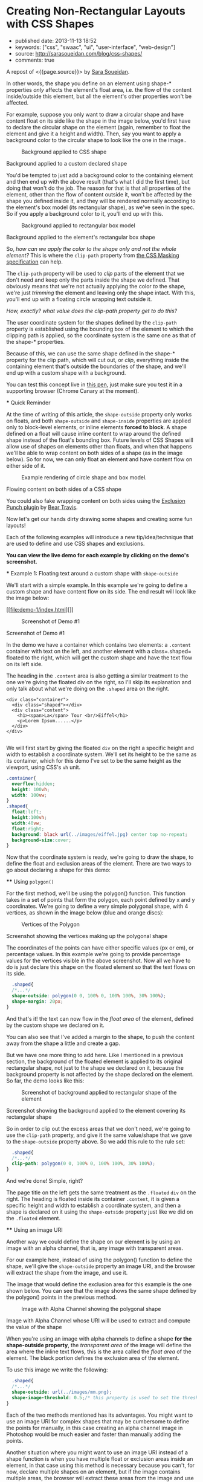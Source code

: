 * Creating Non-Rectangular Layouts with CSS Shapes
  :PROPERTIES:
  :CUSTOM_ID: creating-non-rectangular-layouts-with-css-shapes
  :END:

- published date: 2013-11-13 18:52
- keywords: ["css", "swaac", "ui", "user-interface", "web-design"]
- source: http://sarasoueidan.com/blog/css-shapes/
- comments: true

A repost of <{{page.source}}> by [[https://github.com/SaraSoueidan/][Sara Soueidan]].

#+BEGIN_QUOTE
  * Creating Non-Rectangular Layouts with CSS Shapes
    :PROPERTIES:
    :CUSTOM_ID: creating-non-rectangular-layouts-with-css-shapes-1
    :END:

  Published November 4th, 2013

  [[https://github.com/SaraSoueidan/css-shapes-layouts][Find Project on Github]]

  I removed the "and Exclusions" part of this article's title because CSS Shapes and CSS Exclusions /used to be/ one specification but are now two [[http://dev.w3.org/csswg/css-exclusions/][separate]] [[http://www.w3.org/TR/css-shapes/][specifications]].

  These days we can create all kinds of [[http://cssshapes.com/][shapes with CSS]] using CSS transforms, but all these shapes do not affect the flow of the content inside or around them. That is, if you create a triangle or a trapezoid with CSS, for example, the shape created does not define or affect the way the text inside it flows, or the way inline text around it does.

  With the introduction of CSS Shapes into the web, wrapping content in custom non-rectangular shapes, and recreating print designs and layouts on the web becomes a piece of cake!

  In this article we're going to go over the basics of declaring shapes, and creating some simple layouts using these new CSS technologies. When more CSS Shapes features are implemented, more complex and awesome layouts will be possible, but even with what we have at hand now, [[http://blogs.adobe.com/webplatform/2013/10/23/css-shapes-visual-storytelling/][some interesting and very creative layouts]] can be created with a little extra experimentation.

  *The CSS technologies we'll be covering in this article are on the cutting edge and won't work in all browsers. If you want to see the working live demos you need to make sure you're viewing them in a browser that supports these technologies. You /don't need/ a supporting browser to understand the features and demos, though. I've included screenshots of the demos so you can see how the final result looks like*.

  At the time of writing of this article, only Chrome Canary [[https://src.chromium.org/viewvc/blink?revision=159989&view=revision][supports the +prefixed version+ unprefixed version of CSS shapes]], but still behind a flag. Make sure you [[http://html.adobe.com/webplatform/enable/][enable CSS Shapes features]] to be able to see working demos.

  You can click on a demo's screenshot to view the live demo.

  Please note that part of the information mentioned in this article may change when support for CSS shapes is broadened and when more features of the spec are implemented.

  *** Declaring Shapes
      :PROPERTIES:
      :CUSTOM_ID: declaring-shapes
      :END:

  All HTML elements have a rectangular box model which governs the flow of content inside and around it. In order to give an element a custom non-rectangular shape, the =shape-inside= and =shape-outside= properties are used. At the time of writing of this article, the =shape-outside= property can be applied to floating elements only, and the =shape-inside= property isn't completely implemented, so you may still find bugs when u use it. The shape-* properties can also only be applied to block-level elements. Non-block-level elements should be forced to block if you want to use a shape property on them.

  Shape-* properties take one of three values: auto, a basic shape, or an image URI. If the value is set to auto, the element's float area uses the margin box as normal. (If you're not familiar with the [[http://www.w3.org/TR/2007/WD-css3-box-20070809/][CSS box model]], make sure you read up on it because you should know how it works).

  If the value is set to a shape function, then the shape is computed based on the values of one of '=rectangle=', '=inset-rectangle=', '=circle=', '=ellipse=' or '=polygon='. You can learn more about each of these functions in [[http://blogs.adobe.com/webplatform/2013/03/27/freeing-the-floats-of-the-future-from-the-tyranny-of-the-rectangle/][this article]] by the Adobe Platform team.

  And finally, if the value is set to an image URI, the browser will use the image to extract and compute the shape based on the image's alpha channel. The shape is computed to be the path that encloses the area where the opacity of the specified image is greater than the =shape-image-threshold= value. If the =shape-image-threshold= is not specified, the initial value to be considered is 0.5. The image should be CORS-same-origin, otherwise, it won't work, and the default value =auto= will be the value of the computed shape.

  Shapes defined using the =shape-outside= property define the /exclusion area/ on an element, while those defined using the =shape-inside= property define the /float area/ of an element. We'll learn what each of these means in the examples below.

  The shapes defined by the shape-* properties can be modified by using the =shape-margin= and =shape-padding= properties. The margin and padding shape properties are self-explanatory.

  *** Establishing a coordinate system on an element
      :PROPERTIES:
      :CUSTOM_ID: establishing-a-coordinate-system-on-an-element
      :END:

  For the CSS shape declared to actually be applied on an element, we need to first start with establishing a coordinate system which we'll be using to draw the shape.

  A coordinate system is necessary because the shapes you declare will be defined by a set of points (and radii if you're drawing circles or ellipses for example), and these points have x and y coordinates which will be placed on this coordinate system.

  The shape-* properties use the content box of the element they're applied to for their coordinate system, so in order to make them work, *you need to specify a fixed width and height for the element* which defines its bounding box, which in turn will be used to establish the coordinate system for the shapes you draw. *If no explicit width and height are specified, the shape-* properties don't work*.

  The origin of the coordinate system defined on the element's bounding box is positioned at the top left corner.

  So, to declare a shape an element you have to start with:

  1. Specifying the dimensions of the element getting the shape (remember: the element should be floated when using =shape-outside= on it).
  2. Declaring the shape on that element using the shape-* properties.

  *** Applying a background to a custom shape
      :PROPERTIES:
      :CUSTOM_ID: applying-a-background-to-a-custom-shape
      :END:

  #+BEGIN_QUOTE
    While the boundaries used for wrapping inline flow content outside a float can be defined using shapes, *the actual box model does not change*. If the element has specified margins, borders or padding they will be computed and rendered according to the [[http://www.w3.org/TR/css-shapes/#CSS3BOX][CSS3BOX]] module. ---[[http://www.w3.org/TR/css-shapes/][W3C CSS Shapes Module Level 1]]
  #+END_QUOTE

  In other words, the shape you define on an element using shape-* properties /only/ affects the element's float area, i.e. the flow of the content inside/outside this element, but all the element's other properties won't be affected.

  For example, suppose you only want to draw a circular shape and have content float on its side like the shape in the image below, you'd first have to declare the circular shape on the element (again, remember to float the element and give it a height and width). Then, say you want to apply a background color to the circular shape to look like the one in the image..

  #+CAPTION: Background applied to CSS shape
  [[file:images/shape-background.png]]

  Background applied to a custom declared shape

  You'd be tempted to just add a background color to the containing element and then end up with the above result (that's what I did the first time), but doing that won't do the job. The reason for that is that all properties of the element, other than the flow of content outside it, won't be affected by the shape you defined inside it, and they will be rendered normally according to the element's box model (its rectangular shape), as we've seen in the spec. So if you apply a background color to it, you'll end up with this.

  #+CAPTION: Background applied to rectangular box model
  [[file:images/box-model-background.png]]

  Background applied to the element's rectangular box shape

  So, /how can we apply the color to the shape only and not the whole element?/ This is where the =clip-path= property from [[https://dvcs.w3.org/hg/FXTF/raw-file/default/masking/index.html][the CSS Masking specification]] can help.

  The =clip-path= property will be used to /clip/ parts of the element that we don't need and keep only the parts inside the shape we defined. That obviously means that we're not actually applying the color /to/ the shape, we're just /trimming/ the element and leaving only the shape intact. With this, you'll end up with a floating circle wrapping text outside it.

  /How, exactly? what value does the clip-path property get to do this?/

  The user coordinate system for the shapes defined by the =clip-path= property is established using the bounding box of the element to which the clipping path is applied, so the coordinate system is the same one as that of the shape-* properties.

  Because of this, we can use the same shape defined in the shape-* property for the clip path, which will cut out, or /clip/, everything inside the containing element that's outside the boundaries of the shape, and we'll end up with a custom shape with a background.

  You can test this concept live in [[http://codepen.io/SaraSoueidan/pen/ad12e1280e4b1c481faa3b82bd9a3263][this pen]], just make sure you test it in a supporting browser (Chrome Canary at the moment).

  *** Quick Reminder
      :PROPERTIES:
      :CUSTOM_ID: quick-reminder
      :END:

  At the time of writing of this article, the =shape-outside= property only works on floats, and both =shape-outside= and =shape-inside= properties are applied only to block-level elements, or inline elements *forced to block*. A shape defined on a float will cause inline content to wrap around the defined shape instead of the float's bounding box. Future levels of CSS Shapes will allow use of shapes on elements other than floats, and when that happens we'll be able to wrap content on both sides of a shape (as in the image below). So for now, we can only float an element and have content flow on either side of it.

  #+CAPTION: Example rendering of circle shape and box model.
  [[http://dev.w3.org/csswg/css-shapes-2/images/shapes_CSS2.1_MBP.png]]

  Flowing content on both sides of a CSS shape

  You could also fake wrapping content on both sides using the [[http://betravis.github.io/shape-tools/exclusion-punch/][Exclusion Punch plugin]] by [[file:%20https://twitter.com/bear_travis][Bear Travis]].

  Now let's get our hands dirty drawing some shapes and creating some fun layouts!

  Each of the following examples will introduce a new tip/idea/technique that are used to define and use CSS shapes and exclusions.

  *You can view the live demo for each example by clicking on the demo's screenshot.*

  *** Example 1: Floating text around a custom shape with =shape-outside=
      :PROPERTIES:
      :CUSTOM_ID: example-1-floating-text-around-a-custom-shape-with-shape-outside
      :END:

  We'll start with a simple example. In this example we're going to define a custom shape and have content flow on its side. The end result will look like the image below:

  [[file:demo-1/index.html][]]

  #+CAPTION: Screenshot of Demo #1
  [[file:demo-1/images/demo-screenshot.png]]

  Screenshot of Demo #1

  In the demo we have a container which contains two elements: a =.content= container with text on the left, and another element with a class=.shaped= floated to the right, which will get the custom shape and have the text flow on its left side.

  The heading in the =.content= area is also getting a similar treatment to the one we're giving the floated div on the right, so I'll skip its explanation and only talk about what we're doing on the =.shaped= area on the right.

  #+BEGIN_EXAMPLE
                      <div class="container">
                        <div class="shaped"></div>
                        <div class="content">
                          <h1><span>La</span> Tour <br/>Eiffel</h1>
                          <p>Lorem Ipsum......</p>
                        </div>
                      </div>
                    
  #+END_EXAMPLE

  We will first start by giving the floated =div= on the right a specific height and width to establish a coordinate system. We'll set its height to be the same as its container, which for this demo I've set to be the same height as the viewport, using CSS's =vh= unit.

  #+BEGIN_SRC css
                      .container{
                        overflow:hidden;
                        height: 100vh;
                        width: 100vw;
                      }
                      .shaped{
                        float:left;
                        height:100vh;
                        width:40vw;
                        float:right;
                        background: black url(../images/eiffel.jpg) center top no-repeat;
                        background-size:cover;
                      }
                    
  #+END_SRC

  Now that the coordinate system is ready, we're going to draw the shape, to define the float and exclusion areas of the element. There are two ways to go about declaring a shape for this demo:

  **** Using =polygon()=
       :PROPERTIES:
       :CUSTOM_ID: using-polygon
       :END:

  For the first method, we'll be using the polygon() function. This function takes in a set of points that form the polygon, each point defined by x and y coordinates. We're going to define a very simple polygonal shape, with 4 vertices, as shown in the image below (blue and orange discs):

  #+CAPTION: Vertices of the Polygon
  [[file:demo-1/images/demo-shape.png]]

  Screenshot showing the vertices making up the polygonal shape

  The coordinates of the points can have either specific values (px or em), or percentage values. In this example we're going to provide percentage values for the vertices visible in the above screenshot. Now all we have to do is just declare this shape on the floated element so that the text flows on its side.

  #+BEGIN_SRC css
                      .shaped{
                      /*...*/
                      shape-outside: polygon(0 0, 100% 0, 100% 100%, 30% 100%);
                      shape-margin: 20px;
                    }
                    
  #+END_SRC

  And that's it! the text can now flow in the /float area/ of the element, defined by the custom shape we declared on it.

  You can also see that I've added a margin to the shape, to push the content away from the shape a little and create a gap.

  But we have one more thing to add here. Like I mentioned in a previous section, the background of the floated element is applied to its original rectangular shape, not just to the shape we declared on it, because the background property is not affected by the shape declared on the element. So far, the demo looks like this:

  #+CAPTION: Screenshot of background applied to rectangular shape of the element
  [[file:demo-1/images/demo-screenshot-incomplete.png]]

  Screenshot showing the background applied to the element covering its rectangular shape

  So in order to clip out the excess areas that we don't need, we're going to use the =clip-path= property, and give it the same value/shape that we gave to the =shape-outside= property above. So we add this rule to the rule set:

  #+BEGIN_SRC css
                      .shaped{
                      /*...*/
                      clip-path: polygon(0 0, 100% 0, 100% 100%, 30% 100%);
                    }
                    
  #+END_SRC

  And we're done! Simple, right?

  The page title on the left gets the same treatment as the =.floated= =div= on the right. The heading is floated inside its container =.content=, it is given a specific height and width to establish a coordinate system, and then a shape is declared on it using the =shape-outside= property just like we did on the =.floated= element.

  **** Using an image URI
       :PROPERTIES:
       :CUSTOM_ID: using-an-image-uri
       :END:

  Another way we could define the shape on our element is by using an image with an alpha channel, that is, any image with transparent areas.

  For our example here, instead of using the polygon() function to define the shape, we'll give the =shape-outside= property an image URI, and the browser will extract the shape from the image, and use it.

  The image that would define the exclusion area for this example is the one shown below. You can see that the image shows the same shape defined by the polygon() points in the previous method.

  #+CAPTION: Image with Alpha Channel showing the polygonal shape
  [[file:demo-1/images/mask.png]]

  Image with Alpha Channel whose URI will be used to extract and compute the value of the shape

  When you're using an image with alpha channels to define a shape *for the shape-outside property*, the /transparent area/ of the image will define the area where the inline text flows, this is the area called the /float area/ of the element. The black portion defines the exclusion area of the element.

  To use this image we write the following:

  #+BEGIN_SRC css
                      .shaped{
                      /*...*/
                      shape-outside: url(../images/mm.png);
                      shape-image-threshold: 0.5;/* this property is used to set the threshold used for extracting a shape from an image. 0.0 = fully transparent and 1.0 = fully opaque */
                    }
                    
  #+END_SRC

  Each of the two methods mentioned has its advantages. You might want to use an image URI for complex shapes that may be cumbersome to define the points for manually, in this case creating an alpha channel image in Photoshop would be much easier and faster than manually adding the points.

  Another situation where you might want to use an image URI instead of a shape function is when you have multiple float or exclusion areas inside an element, in that case using this method is necessary because you can't, for now, declare multiple shapes on an element, but if the image contains multiple areas, the browser will extract these areas from the image and use them. Pretty neat, right? :) we'll see an example of this in the last demo.

  *** Exmaple 2: wrapping/flowing text inside a custom shape with =shape-inside=
      :PROPERTIES:
      :CUSTOM_ID: exmaple-2-wrappingflowing-text-inside-a-custom-shape-with-shape-inside
      :END:

  For the second example we'll create a simple demo where the end result will look like this:

  [[file:demo-2/index.html][]]

  #+CAPTION: Screenshot of demo #2
  [[file:demo-2/images/demo-screenshot.png]]

  Screenshot of demo #2

  The goal of this example is to demonstrate the =shape-inside= property used to float text inside a non-rectangular shape. We have a container element with some placeholder text inside it, and we applied the photo as a background image to this container.

  #+BEGIN_EXAMPLE
                      <div class="container">            
                        <div class="content">
                            <p>...</p>
                        </div>
                        <h2>Corn Bread</h2>
                      </div>
                    
  #+END_EXAMPLE

  As you can see from the demo screenshot above, the text is wrapped inside a circular shape at the top. So, we know that we're going to have to declare a circle on our container. Now, like in the previous example, there are two ways we can do that..

  **** Using =circle()=
       :PROPERTIES:
       :CUSTOM_ID: using-circle
       :END:

  The circle() function takes in three arguments: cx, cy, and radius; where cx and cy are the coordinates of the center of the circle, and the radius is, well, the value of the radius of the circle which determines the area it will cover.

  The image below shows the coordinate system established on the element, and the position of the circle inside the element. We're making sure the circle is positioned on top of the pan image inside the photo we're using as a background, so that it appears as if the text is contained inside that pan. On the image the position of the center of the circle with respect to the coordinate system established on the element is also visible.

  #+CAPTION: Coordinate system and shape defined on the container
  [[file:demo-2/images/demo-shape.png]]

  Coordinate system and shape defined on the container

  Because we want to wrap text /inside/ a custom shape, and not flow it around it, we're going to use the =shape-inside= property on the element containing this text. When you're applying the =shape-inside= property to an element, you have to remember that this element would have the text content inside it, unlike the previous example, where the content was outside the element we declared the shape on.

  We'll specify the coordinates of the center of the circle in absolute values this time, not percentages, and we'll set the value of its radius, and apply those to the container:

  #+BEGIN_SRC css
                      .container{
                        float:left;
                        width:600px;
                        height:900px;
                        overflow:hidden;
                        margin:0 50px;
                        color:white;
                        font-size:13px;
                        padding:10px;
                        background: url(../images/pan.jpg) top left no-repeat;
                        background-size:100% 100%;
                        /*declare shape using the shape function circle()*/
                        shape-inside: circle(400px, 60px, 160px);
                      }
                    
  #+END_SRC

  Of course, unless you're attempting to create a perfect circular shape, you can also define the shape using =polygon()=.

  **** Using an image URI
       :PROPERTIES:
       :CUSTOM_ID: using-an-image-uri-1
       :END:

  We can also use the URI of an image with an alpha channel to extract the shape of the circle from it. The image would look like the following:

  #+CAPTION: Image with Alpha Channel showing the circular shape
  [[file:demo-2/images/mask.png]]

  Image with Alpha Channel defining the circular shape

  It's important to note here that when you're using an image with an alpha channel to define a shape *for the =shape-inside= property*, the /black (or opaque) area/ of the image will define the area where the text flows. In the previous example, the opaque area defined the /exclusion area/ of the element we applied the shape to, i.e the area where *no* text flows.

  So declare the shape using an image URI instead of the shape function =circle()=, you'll have to set the value of the =shape-inside= property to point to the URI of the image:

  #+BEGIN_SRC css
                      .container{
                        /*...*/
                        shape-inside: url(mask.png) top left;
                      }
                    
  #+END_SRC

  *** Example 3 : wrapping/flowing text inside a custom shape with =shape-inside=
      :PROPERTIES:
      :CUSTOM_ID: example-3-wrappingflowing-text-inside-a-custom-shape-with-shape-inside
      :END:

  In this example we're also going to declare a polygonal shape on a container and have its content flow inside this shape. The end result will look like the image below:

  [[file:demo-3/index.html][]]

  #+CAPTION: Screenshot of Demo #3
  [[file:demo-3/images/demo-screenshot.png]]

  Screenshot of Demo #3

  Here, too, we can use either a shape function or an image URI to declare the shape on the element.

  The shape declared on this container is clearly a "random" polygonal shape, not a geometric shape that we could declare using a shape function like =circle()=, =ellipse()=, or =rectangle()=, so we're going to use the =polygon()= function to declare it.

  The shape defined by a set of points is visible in the image below.

  #+CAPTION: The polygonal shape defined by a set of points
  [[file:demo-3/images/demo-shape.png]]

  The polygonal shape defined by a set of points

  Because there's a fairly large number of points making this shape up, it would be cumbersome to calculate the coordinates of these points, so it would be helpful if there was a *visual* tool available to help us /plot/ these points on the image, right? Well, there is a tool created by Adobe's [[file:%20https://twitter.com/bear_travis][Bear Travis]], which is actually a collection of tools that can help you when working with CSS shapes. Make sure you [[http://betravis.github.io/shape-tools][check the Shape Tools out]] because they are very valuable.

  One of the Shape tools mentioned is called [[http://betravis.github.io/shape-tools/polygon-drawing/][Poly Draw]], and it allows you to manually "draw" a shape, a polygon in particular, and then it generates the coordinates of the shape for you to copy and paste into your CSS to declare the shape on your element.

  I have used the Poly Draw tool to draw the above shape on the image. Now, the tool does not take an image and sets it as a background for the element you define the shape on, so I had to git clone the repo of the tool and fiddle with the tool's code a bit in the dev tools, and I applied the image to it and plotted the points on it.

  [[https://twitter.com/razvancaliman][Razvan Caliman]] suggested this idea when I asked him about the availability of a tool that allows us to define shapes on top of images right in the browser, just like the one he showed and used in [[https://www.youtube.com/watch?v=zsLwZhTSuQk&list=PL8rji95IPUUDu3puqqxWMKFXf-NQ4z7WE&index=11][his talk at this year's CSS Conf EU]]. If you haven't watched his talk yet, make sure you do. The tool he used will some day, soon I hope, be open-sourced by Adobe, and then it'll be an indispensible tool when working with CSS shapes. But until then, you could do with the Poly Draw tool.

  After drawing the shape with the Poly Draw tool, all you have to do is declare the resulting shape on your element and you're good to go.

  #+BEGIN_SRC css
                    .container{
                      width:445px;
                      height:670px;
                      overflow:hidden;
                      margin:30px auto;
                      /*shape generated by the Poly Draw tool*/
                      shape-outside: polygon(170.67px 291.00px,126.23px 347.56px,139.79px 417.11px,208.92px 466.22px,302.50px 482.97px,343.67px 474.47px,446.33px 452.00px,443.63px 246.82px,389.92px 245.63px,336.50px 235.26px,299.67px 196.53px,259.33px 209.53px,217.00px 254.76px);
                    }
                  
  #+END_SRC

  We could also define the shape above using an image with an alpha channel. The image below shows what that image would look like. Again, the black areas define the float area when using =shape-inside=, and they're where the text is going to flow.

  #+CAPTION: Image with alpha channel defining the shape for demo #2
  [[file:demo-3/images/mask.png]]

  Image with alpha channel defining the shape for demo #2

  If you want to go with the image URI instead of the shape function, youd replace the above shape outside value with the following:

  #+BEGIN_SRC css
                    .container{
                      /*...*/
                      shape-inside: url(mask.png) top left;
                    }
                  
  #+END_SRC

  *** Example 4 : Multiple float areas with =shape-inside=
      :PROPERTIES:
      :CUSTOM_ID: example-4-multiple-float-areas-with-shape-inside
      :END:

  In this example we're going to create multiple float areas inside an element to wrap content inside. The result of this demo is shown in the following image:

  [[file:demo-4/index.html][]]

  #+CAPTION: Screenshot of Demo #3
  [[file:demo-4/images/demo-screenshot.png]]

  Screenshot of Demo #3

  We have a =div= with a background image, and we want the text inside this =div= to flow inside specific areas inside it, all of which have custom shapes.

  #+BEGIN_EXAMPLE
                    <div class="container">
                      <div class="content">
                          <h2>Rosemary Sandwich</h2>
                          <p>...</p>
                      </div>
                    </div>
                  
  #+END_EXAMPLE

  Now, since we can't declare multiple shapes on an element, we're going to use an image with an alpha channel. An image can contain as many shapes and areas as you want, so it's perfect to define multiple shapes on an element, and the browser will extract all the shapes from this image and use them on the element.

  We'll use the following image to define the shapes. The black areas in the image will define the float area of for the content inside the =.container= where the text will flow.

  #+CAPTION: Image with Alpha Channel defining shapes for demo #3
  [[file:demo-4/images/mask.png]]

  Image with Alpha Channel defining shapes for demo #3

  We'll use the URI of this image as a value for the =shape-inside= property that we're going to declare on the =.container=, all the while remembering to set height and width values for the =div=:

  #+BEGIN_SRC css
                    .container{
                      width:556px;
                      height:835px;
                      overflow:hidden;
                      margin:0 50px;
                      color:white;
                      position:relative;
                      background: url(../images/bread.jpg) top left no-repeat;
                      background-size: 100% 100%;
                      shape-inside: url(mask.png) top left;
                      font-size:13px;
                    }
                  
  #+END_SRC

  And we're done. The browser does the rest of the work for us by extracting the shapes from the image we gave it, and our text flows nicely inside those areas!

  Using an image to define the shapes is the logical way to go when you have separate areas that are not connected to eachother, i.e that don't form a singe polygonal shape. For this demo, we could have used the =polygon()= function to define the shape, by defining a polygon that looks like the one in the image below:

  #+CAPTION: Image of shape defined using polygon()
  [[file:demo-4/images/demo-shape.png]]

  Image representing the points used to define a single polygon

  But, as you can notice, this isn't the best way to do this, I just added this to show the difference between using an image and defining the shape with =polygon()=, and to show that sometimes the best practice or the one that seems more proper and makes more sense is to use an image, even if you can use a shape function to define your shapes.

  *** Combining CSS Shapes with Regions and Flexbox to create magazine layouts
      :PROPERTIES:
      :CUSTOM_ID: combining-css-shapes-with-regions-and-flexbox-to-create-magazine-layouts
      :END:

  Typical print magazines usually combine multi-column text layouts with non-rectangular shapes to create creative and appealing designs. The columns are usually equal in height unless needed otherwise.

  Once future CSS Shapes features are implemented, and wrapping content on both sides of a shape is possible, creating print-like digital magazine designs becomes very much possible when combining Shapes and Exclusions with Regions and Flexbox.

  [[http://www.behance.net/gallery/Travel-Magazine/2159303][]]

  #+CAPTION: Multi-column layouts with shapes
  [[file:images/multicolumn-shapes.png]]

  Travel Magazine by Bartosz Kwiecień on Behance. Layout like this could be replicated using future CSS Shapes technologies and Regions

  Flexbox provides us with the equal-height columns, Regions allows us to flow text into different areas on the page and separate the page content from its layout, and Shapes and Exclusions will allow us to add that final creative touch that takes our magazine layouts to the next level.

  *** Final Words
      :PROPERTIES:
      :CUSTOM_ID: final-words
      :END:

  I don't think I've been excited about a new CSS feature as I am about CSS shapes and exclusions. The power, flexibility, and creativity that these features combined regions and flexbox can provide is just fantastic!

  Widespread support for CSS Shapes should be coming soon, as the web platform team at Adobe is constantly working on improving and implementing these features, and providing tools to make working with them easier.

  The future of web layout is looking brighter and more captivating every day. It's a wonderful time to be a web developer!

  I hope this article helped introduce you more to the technical part of getting started with CSS Shapes. This will not be my last article on this topic. Combining CSS Shapes with other cutting edge CSS technologies like Regions opens the door to a new world of creativity, and lots of new tutorials! ;)

  You should subscribe to my blog's [[http://feeds.feedburner.com/sarasoueidan][RSS feed]] and [[http://twitter.com/SaraSoueidan][follow me on Twitter]] to stay in the loop for upcoming new articles.

  Thank you for reading!

  *** Resources & Further Learning
      :PROPERTIES:
      :CUSTOM_ID: resources-further-learning
      :END:

  - Bear Travis's [[http://betravis.github.io/shape-tools/][CSS Shape tools]]
  - W3C's [[http://www.w3.org/TR/css-shapes/][CSS Shapes Working Draft]]
  - CSSWG Wiki on [[http://wiki.csswg.org/ideas/css3-exclusions-use-cases][CSS Shapes and Exclusions use cases examples]]
  - Adobe's [[http://html.adobe.com/webplatform/layout/shapes/browser-support/][CSS shapes support matrix]]
  - Adobe Web Platform's [[http://html.adobe.com/webplatform/layout/shapes/][resources for CSS Layout]]
  - [[https://github.com/betravis/web-layout-lab][This project]] by Bear Travis contains a series of exercises demonstrating new web platform layout features including an combining CSS Flexbox, Grid, Regions, Shapes, and Exclusions.
  - [[http://galjot.si/css-exclusions][CSS Exculsions article]] by[[http://galjot.si/][Robert Sedovše]]

  /This article wouldn't have been possible without the great help from [[http://razvancaliman.com/][Razvan Caliman]], so a big thanks goes to him./

  [[https://github.com/SaraSoueidan/css-shapes-layouts][Find Project on Github]]

  Show Comments / Add a Comment

  [[http://adpacks.com][via Ad Packs]]

  - [[http://twitter.com/SaraSoueidan][]]
  - [[http://codepen.io/SaraSoueidan][]]
  - [[http://github.com/SaraSoueidan][]]
  - [[http://pinterest.com/SaraSoueidan][]]
  - [[http://dribbble.com/SaraSoueidan][]]
  - [[http://lb.linkedin.com/pub/sara-soueidan/60/542/b67][]]

  - [[http://sarasoueidan.com/about.html][About Me]]
  - [[http://sarasoueidan.com/gallery.html][Art Gallery]]
  - [[http://sarasoueidan.com/contact.html][Contact]]
  - [[http://feeds.feedburner.com/sarasoueidan][RSS]]
  - [[http://sarasoueidan.com/license.html][License & Terms of Use]]

  Copyright © Sara Soueidan 2013
#+END_QUOTE
